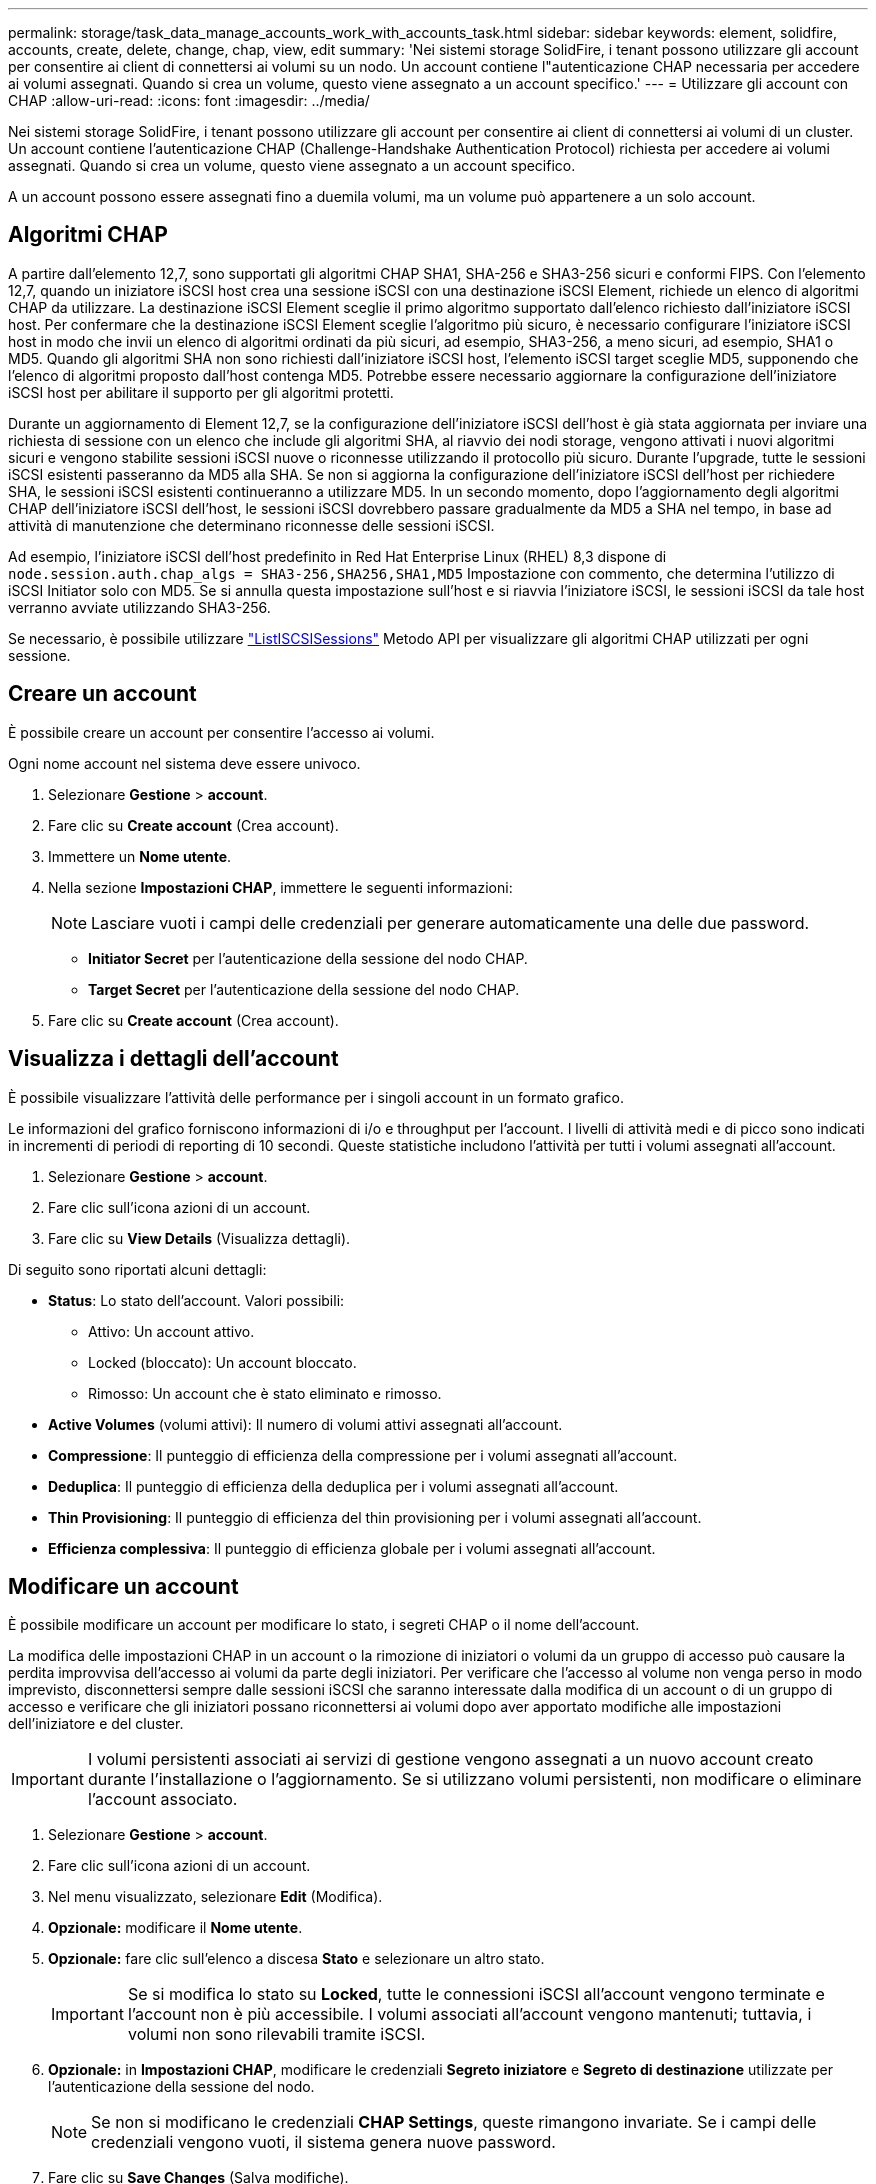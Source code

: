 ---
permalink: storage/task_data_manage_accounts_work_with_accounts_task.html 
sidebar: sidebar 
keywords: element, solidfire, accounts, create, delete, change, chap, view, edit 
summary: 'Nei sistemi storage SolidFire, i tenant possono utilizzare gli account per consentire ai client di connettersi ai volumi su un nodo. Un account contiene l"autenticazione CHAP necessaria per accedere ai volumi assegnati. Quando si crea un volume, questo viene assegnato a un account specifico.' 
---
= Utilizzare gli account con CHAP
:allow-uri-read: 
:icons: font
:imagesdir: ../media/


[role="lead"]
Nei sistemi storage SolidFire, i tenant possono utilizzare gli account per consentire ai client di connettersi ai volumi di un cluster. Un account contiene l'autenticazione CHAP (Challenge-Handshake Authentication Protocol) richiesta per accedere ai volumi assegnati. Quando si crea un volume, questo viene assegnato a un account specifico.

A un account possono essere assegnati fino a duemila volumi, ma un volume può appartenere a un solo account.



== Algoritmi CHAP

A partire dall'elemento 12,7, sono supportati gli algoritmi CHAP SHA1, SHA-256 e SHA3-256 sicuri e conformi FIPS. Con l'elemento 12,7, quando un iniziatore iSCSI host crea una sessione iSCSI con una destinazione iSCSI Element, richiede un elenco di algoritmi CHAP da utilizzare. La destinazione iSCSI Element sceglie il primo algoritmo supportato dall'elenco richiesto dall'iniziatore iSCSI host. Per confermare che la destinazione iSCSI Element sceglie l'algoritmo più sicuro, è necessario configurare l'iniziatore iSCSI host in modo che invii un elenco di algoritmi ordinati da più sicuri, ad esempio, SHA3-256, a meno sicuri, ad esempio, SHA1 o MD5. Quando gli algoritmi SHA non sono richiesti dall'iniziatore iSCSI host, l'elemento iSCSI target sceglie MD5, supponendo che l'elenco di algoritmi proposto dall'host contenga MD5. Potrebbe essere necessario aggiornare la configurazione dell'iniziatore iSCSI host per abilitare il supporto per gli algoritmi protetti.

Durante un aggiornamento di Element 12,7, se la configurazione dell'iniziatore iSCSI dell'host è già stata aggiornata per inviare una richiesta di sessione con un elenco che include gli algoritmi SHA, al riavvio dei nodi storage, vengono attivati i nuovi algoritmi sicuri e vengono stabilite sessioni iSCSI nuove o riconnesse utilizzando il protocollo più sicuro. Durante l'upgrade, tutte le sessioni iSCSI esistenti passeranno da MD5 alla SHA. Se non si aggiorna la configurazione dell'iniziatore iSCSI dell'host per richiedere SHA, le sessioni iSCSI esistenti continueranno a utilizzare MD5. In un secondo momento, dopo l'aggiornamento degli algoritmi CHAP dell'iniziatore iSCSI dell'host, le sessioni iSCSI dovrebbero passare gradualmente da MD5 a SHA nel tempo, in base ad attività di manutenzione che determinano riconnesse delle sessioni iSCSI.

Ad esempio, l'iniziatore iSCSI dell'host predefinito in Red Hat Enterprise Linux (RHEL) 8,3 dispone di `node.session.auth.chap_algs = SHA3-256,SHA256,SHA1,MD5` Impostazione con commento, che determina l'utilizzo di iSCSI Initiator solo con MD5. Se si annulla questa impostazione sull'host e si riavvia l'iniziatore iSCSI, le sessioni iSCSI da tale host verranno avviate utilizzando SHA3-256.

Se necessario, è possibile utilizzare https://docs.netapp.com/us-en/element-software/api/reference_element_api_listiscsisessions.html["ListISCSISessions"] Metodo API per visualizzare gli algoritmi CHAP utilizzati per ogni sessione.



== Creare un account

È possibile creare un account per consentire l'accesso ai volumi.

Ogni nome account nel sistema deve essere univoco.

. Selezionare *Gestione* > *account*.
. Fare clic su *Create account* (Crea account).
. Immettere un *Nome utente*.
. Nella sezione *Impostazioni CHAP*, immettere le seguenti informazioni:
+

NOTE: Lasciare vuoti i campi delle credenziali per generare automaticamente una delle due password.

+
** *Initiator Secret* per l'autenticazione della sessione del nodo CHAP.
** *Target Secret* per l'autenticazione della sessione del nodo CHAP.


. Fare clic su *Create account* (Crea account).




== Visualizza i dettagli dell'account

È possibile visualizzare l'attività delle performance per i singoli account in un formato grafico.

Le informazioni del grafico forniscono informazioni di i/o e throughput per l'account. I livelli di attività medi e di picco sono indicati in incrementi di periodi di reporting di 10 secondi. Queste statistiche includono l'attività per tutti i volumi assegnati all'account.

. Selezionare *Gestione* > *account*.
. Fare clic sull'icona azioni di un account.
. Fare clic su *View Details* (Visualizza dettagli).


Di seguito sono riportati alcuni dettagli:

* *Status*: Lo stato dell'account. Valori possibili:
+
** Attivo: Un account attivo.
** Locked (bloccato): Un account bloccato.
** Rimosso: Un account che è stato eliminato e rimosso.


* *Active Volumes* (volumi attivi): Il numero di volumi attivi assegnati all'account.
* *Compressione*: Il punteggio di efficienza della compressione per i volumi assegnati all'account.
* *Deduplica*: Il punteggio di efficienza della deduplica per i volumi assegnati all'account.
* *Thin Provisioning*: Il punteggio di efficienza del thin provisioning per i volumi assegnati all'account.
* *Efficienza complessiva*: Il punteggio di efficienza globale per i volumi assegnati all'account.




== Modificare un account

È possibile modificare un account per modificare lo stato, i segreti CHAP o il nome dell'account.

La modifica delle impostazioni CHAP in un account o la rimozione di iniziatori o volumi da un gruppo di accesso può causare la perdita improvvisa dell'accesso ai volumi da parte degli iniziatori. Per verificare che l'accesso al volume non venga perso in modo imprevisto, disconnettersi sempre dalle sessioni iSCSI che saranno interessate dalla modifica di un account o di un gruppo di accesso e verificare che gli iniziatori possano riconnettersi ai volumi dopo aver apportato modifiche alle impostazioni dell'iniziatore e del cluster.


IMPORTANT: I volumi persistenti associati ai servizi di gestione vengono assegnati a un nuovo account creato durante l'installazione o l'aggiornamento. Se si utilizzano volumi persistenti, non modificare o eliminare l'account associato.

. Selezionare *Gestione* > *account*.
. Fare clic sull'icona azioni di un account.
. Nel menu visualizzato, selezionare *Edit* (Modifica).
. *Opzionale:* modificare il *Nome utente*.
. *Opzionale:* fare clic sull'elenco a discesa *Stato* e selezionare un altro stato.
+

IMPORTANT: Se si modifica lo stato su *Locked*, tutte le connessioni iSCSI all'account vengono terminate e l'account non è più accessibile. I volumi associati all'account vengono mantenuti; tuttavia, i volumi non sono rilevabili tramite iSCSI.

. *Opzionale:* in *Impostazioni CHAP*, modificare le credenziali *Segreto iniziatore* e *Segreto di destinazione* utilizzate per l'autenticazione della sessione del nodo.
+

NOTE: Se non si modificano le credenziali *CHAP Settings*, queste rimangono invariate. Se i campi delle credenziali vengono vuoti, il sistema genera nuove password.

. Fare clic su *Save Changes* (Salva modifiche).




== Eliminare un account

È possibile eliminare un account quando non è più necessario.

Eliminare e rimuovere tutti i volumi associati all'account prima di eliminarlo.


IMPORTANT: I volumi persistenti associati ai servizi di gestione vengono assegnati a un nuovo account creato durante l'installazione o l'aggiornamento. Se si utilizzano volumi persistenti, non modificare o eliminare l'account associato.

. Selezionare *Gestione* > *account*.
. Fare clic sull'icona azioni dell'account che si desidera eliminare.
. Nel menu visualizzato, selezionare *Delete* (Elimina).
. Confermare l'azione.




== Trova ulteriori informazioni

* https://www.netapp.com/data-storage/solidfire/documentation["Pagina SolidFire and Element Resources"^]
* https://docs.netapp.com/us-en/vcp/index.html["Plug-in NetApp Element per server vCenter"^]

